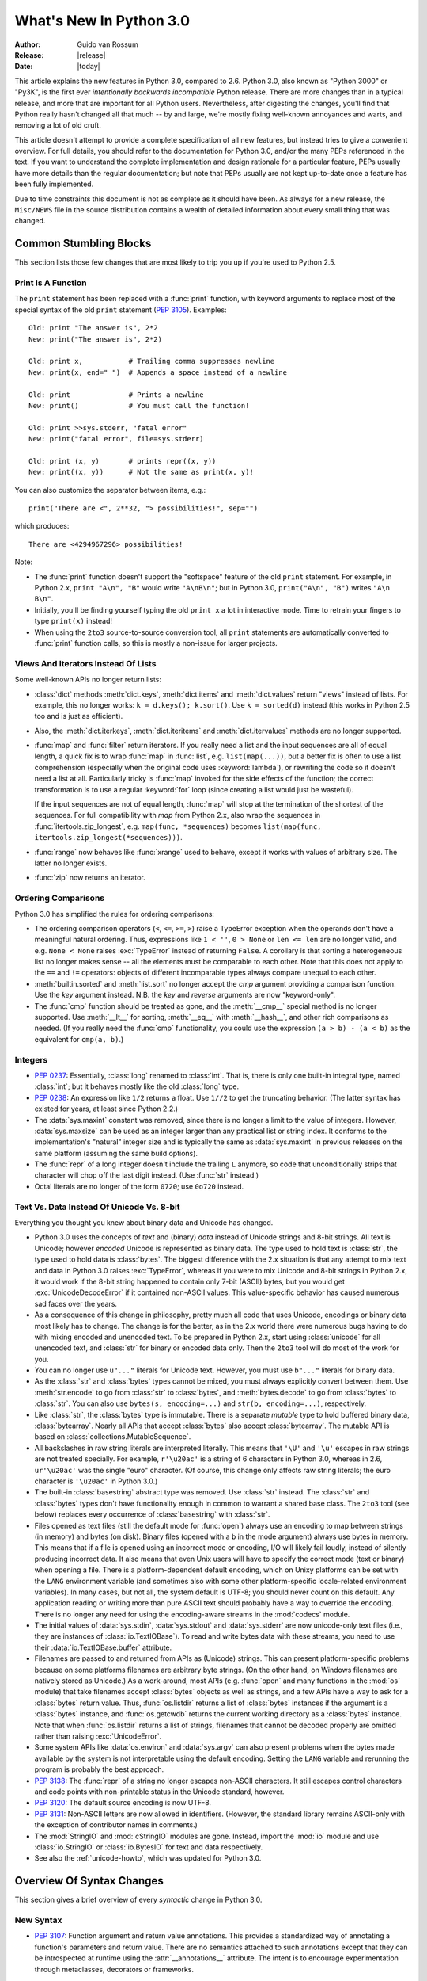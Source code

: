 ****************************
  What's New In Python 3.0
****************************

.. XXX Add trademark info for Apple, Microsoft.

:Author: Guido van Rossum
:Release: |release|
:Date: |today|

.. $Id$
   Rules for maintenance:

   * Anyone can add text to this document.  Do not spend very much time
   on the wording of your changes, because your text will probably
   get rewritten to some degree.

   * The maintainer will go through Misc/NEWS periodically and add
   changes; it's therefore more important to add your changes to
   Misc/NEWS than to this file.  (Note: I didn't get to this for 3.0.
   GvR.)

   * This is not a complete list of every single change; completeness
   is the purpose of Misc/NEWS.  Some changes I consider too small
   or esoteric to include.  If such a change is added to the text,
   I'll just remove it.  (This is another reason you shouldn't spend
   too much time on writing your addition.)

   * If you want to draw your new text to the attention of the
   maintainer, add 'XXX' to the beginning of the paragraph or
   section.

   * It's OK to just add a fragmentary note about a change.  For
   example: "XXX Describe the transmogrify() function added to the
   socket module."  The maintainer will research the change and
   write the necessary text.

   * You can comment out your additions if you like, but it's not
   necessary (especially when a final release is some months away).

   * Credit the author of a patch or bugfix.   Just the name is
   sufficient; the e-mail address isn't necessary.  (Due to time
   constraints I haven't managed to do this for 3.0.  GvR.)

   * It's helpful to add the bug/patch number as a comment:

   % Patch 12345
   XXX Describe the transmogrify() function added to the socket
   module.
   (Contributed by P.Y. Developer.)

   This saves the maintainer the effort of going through the SVN log
   when researching a change.  (Again, I didn't get to this for 3.0.
   GvR.)

This article explains the new features in Python 3.0, compared to 2.6.
Python 3.0, also known as "Python 3000" or "Py3K", is the first ever
*intentionally backwards incompatible* Python release.  There are more
changes than in a typical release, and more that are important for all
Python users.  Nevertheless, after digesting the changes, you'll find
that Python really hasn't changed all that much -- by and large, we're
mostly fixing well-known annoyances and warts, and removing a lot of
old cruft.

This article doesn't attempt to provide a complete specification of
all new features, but instead tries to give a convenient overview.
For full details, you should refer to the documentation for Python
3.0, and/or the many PEPs referenced in the text. If you want to
understand the complete implementation and design rationale for a
particular feature, PEPs usually have more details than the regular
documentation; but note that PEPs usually are not kept up-to-date once
a feature has been fully implemented.

Due to time constraints this document is not as complete as it should
have been.  As always for a new release, the ``Misc/NEWS`` file in the
source distribution contains a wealth of detailed information about
every small thing that was changed.

.. Compare with previous release in 2 - 3 sentences here.
.. add hyperlink when the documentation becomes available online.

.. ======================================================================
.. Large, PEP-level features and changes should be described here.
.. Should there be a new section here for 3k migration?
.. Or perhaps a more general section describing module changes/deprecation?
.. sets module deprecated
.. ======================================================================


Common Stumbling Blocks
=======================

This section lists those few changes that are most likely to trip you
up if you're used to Python 2.5.

Print Is A Function
-------------------

The ``print`` statement has been replaced with a :func:`print`
function, with keyword arguments to replace most of the special syntax
of the old ``print`` statement (:pep:`3105`).  Examples::

  Old: print "The answer is", 2*2
  New: print("The answer is", 2*2)

  Old: print x,           # Trailing comma suppresses newline
  New: print(x, end=" ")  # Appends a space instead of a newline

  Old: print              # Prints a newline
  New: print()            # You must call the function!

  Old: print >>sys.stderr, "fatal error"
  New: print("fatal error", file=sys.stderr)

  Old: print (x, y)       # prints repr((x, y))
  New: print((x, y))      # Not the same as print(x, y)!

You can also customize the separator between items, e.g.::

  print("There are <", 2**32, "> possibilities!", sep="")

which produces::

  There are <4294967296> possibilities!

Note:

* The :func:`print` function doesn't support the "softspace" feature of
  the old ``print`` statement.  For example, in Python 2.x,
  ``print "A\n", "B"`` would write ``"A\nB\n"``; but in Python 3.0,
  ``print("A\n", "B")`` writes ``"A\n B\n"``.

* Initially, you'll be finding yourself typing the old ``print x``
  a lot in interactive mode.  Time to retrain your fingers to type
  ``print(x)`` instead!

* When using the ``2to3`` source-to-source conversion tool, all
  ``print`` statements are automatically converted to
  :func:`print` function calls, so this is mostly a non-issue for
  larger projects.

Views And Iterators Instead Of Lists
-------------------------------------

Some well-known APIs no longer return lists:

* :class:`dict` methods :meth:`dict.keys`, :meth:`dict.items` and
  :meth:`dict.values` return "views" instead of lists.  For example,
  this no longer works: ``k = d.keys(); k.sort()``.  Use ``k =
  sorted(d)`` instead (this works in Python 2.5 too and is just
  as efficient).

* Also, the :meth:`dict.iterkeys`, :meth:`dict.iteritems` and
  :meth:`dict.itervalues` methods are no longer supported.

* :func:`map` and :func:`filter` return iterators.  If you really need
  a list and the input sequences are all of equal length, a quick
  fix is to wrap :func:`map` in :func:`list`, e.g. ``list(map(...))``,
  but a better fix is
  often to use a list comprehension (especially when the original code
  uses :keyword:`lambda`), or rewriting the code so it doesn't need a
  list at all.  Particularly tricky is :func:`map` invoked for the
  side effects of the function; the correct transformation is to use a
  regular :keyword:`for` loop (since creating a list would just be
  wasteful).

  If the input sequences are not of equal length, :func:`map` will
  stop at the termination of the shortest of the sequences. For full
  compatibility with `map` from Python 2.x, also wrap the sequences in
  :func:`itertools.zip_longest`, e.g. ``map(func, *sequences)`` becomes
  ``list(map(func, itertools.zip_longest(*sequences)))``.

* :func:`range` now behaves like :func:`xrange` used to behave, except
  it works with values of arbitrary size.  The latter no longer
  exists.

* :func:`zip` now returns an iterator.

Ordering Comparisons
--------------------

Python 3.0 has simplified the rules for ordering comparisons:

* The ordering comparison operators (``<``, ``<=``, ``>=``, ``>``)
  raise a TypeError exception when the operands don't have a
  meaningful natural ordering.  Thus, expressions like ``1 < ''``, ``0
  > None`` or ``len <= len`` are no longer valid, and e.g. ``None <
  None`` raises :exc:`TypeError` instead of returning
  ``False``.  A corollary is that sorting a heterogeneous list
  no longer makes sense -- all the elements must be comparable to each
  other.  Note that this does not apply to the ``==`` and ``!=``
  operators: objects of different incomparable types always compare
  unequal to each other.

* :meth:`builtin.sorted` and :meth:`list.sort` no longer accept the
  *cmp* argument providing a comparison function.  Use the *key*
  argument instead. N.B. the *key* and *reverse* arguments are now
  "keyword-only".

* The :func:`cmp` function should be treated as gone, and the :meth:`__cmp__`
  special method is no longer supported.  Use :meth:`__lt__` for sorting,
  :meth:`__eq__` with :meth:`__hash__`, and other rich comparisons as needed.
  (If you really need the :func:`cmp` functionality, you could use the
  expression ``(a > b) - (a < b)`` as the equivalent for ``cmp(a, b)``.)

Integers
--------

* :pep:`0237`: Essentially, :class:`long` renamed to :class:`int`.
  That is, there is only one built-in integral type, named
  :class:`int`; but it behaves mostly like the old :class:`long` type.

* :pep:`0238`: An expression like ``1/2`` returns a float.  Use
  ``1//2`` to get the truncating behavior.  (The latter syntax has
  existed for years, at least since Python 2.2.)

* The :data:`sys.maxint` constant was removed, since there is no
  longer a limit to the value of integers.  However, :data:`sys.maxsize`
  can be used as an integer larger than any practical list or string
  index.  It conforms to the implementation's "natural" integer size
  and is typically the same as :data:`sys.maxint` in previous releases
  on the same platform (assuming the same build options).

* The :func:`repr` of a long integer doesn't include the trailing ``L``
  anymore, so code that unconditionally strips that character will
  chop off the last digit instead.  (Use :func:`str` instead.)

* Octal literals are no longer of the form ``0720``; use ``0o720``
  instead.

Text Vs. Data Instead Of Unicode Vs. 8-bit
------------------------------------------

Everything you thought you knew about binary data and Unicode has
changed.

* Python 3.0 uses the concepts of *text* and (binary) *data* instead
  of Unicode strings and 8-bit strings.  All text is Unicode; however
  *encoded* Unicode is represented as binary data.  The type used to
  hold text is :class:`str`, the type used to hold data is
  :class:`bytes`.  The biggest difference with the 2.x situation is
  that any attempt to mix text and data in Python 3.0 raises
  :exc:`TypeError`, whereas if you were to mix Unicode and 8-bit
  strings in Python 2.x, it would work if the 8-bit string happened to
  contain only 7-bit (ASCII) bytes, but you would get
  :exc:`UnicodeDecodeError` if it contained non-ASCII values.  This
  value-specific behavior has caused numerous sad faces over the
  years.

* As a consequence of this change in philosophy, pretty much all code
  that uses Unicode, encodings or binary data most likely has to
  change.  The change is for the better, as in the 2.x world there
  were numerous bugs having to do with mixing encoded and unencoded
  text.  To be prepared in Python 2.x, start using :class:`unicode`
  for all unencoded text, and :class:`str` for binary or encoded data
  only.  Then the ``2to3`` tool will do most of the work for you.

* You can no longer use ``u"..."`` literals for Unicode text.
  However, you must use ``b"..."`` literals for binary data.

* As the :class:`str` and :class:`bytes` types cannot be mixed, you
  must always explicitly convert between them.  Use :meth:`str.encode`
  to go from :class:`str` to :class:`bytes`, and :meth:`bytes.decode`
  to go from :class:`bytes` to :class:`str`.  You can also use
  ``bytes(s, encoding=...)`` and ``str(b, encoding=...)``,
  respectively.

* Like :class:`str`, the :class:`bytes` type is immutable.  There is a
  separate *mutable* type to hold buffered binary data,
  :class:`bytearray`.  Nearly all APIs that accept :class:`bytes` also
  accept :class:`bytearray`.  The mutable API is based on
  :class:`collections.MutableSequence`.

* All backslashes in raw string literals are interpreted literally.
  This means that ``'\U'`` and ``'\u'`` escapes in raw strings are not
  treated specially.  For example, ``r'\u20ac'`` is a string of 6
  characters in Python 3.0, whereas in 2.6, ``ur'\u20ac'`` was the
  single "euro" character.  (Of course, this change only affects raw
  string literals; the euro character is ``'\u20ac'`` in Python 3.0.)

* The built-in :class:`basestring` abstract type was removed.  Use
  :class:`str` instead.  The :class:`str` and :class:`bytes` types
  don't have functionality enough in common to warrant a shared base
  class.  The ``2to3`` tool (see below) replaces every occurrence of
  :class:`basestring` with :class:`str`.

* Files opened as text files (still the default mode for :func:`open`)
  always use an encoding to map between strings (in memory) and bytes
  (on disk).  Binary files (opened with a ``b`` in the mode argument)
  always use bytes in memory.  This means that if a file is opened
  using an incorrect mode or encoding, I/O will likely fail loudly,
  instead of silently producing incorrect data.  It also means that
  even Unix users will have to specify the correct mode (text or
  binary) when opening a file.  There is a platform-dependent default
  encoding, which on Unixy platforms can be set with the ``LANG``
  environment variable (and sometimes also with some other
  platform-specific locale-related environment variables).  In many
  cases, but not all, the system default is UTF-8; you should never
  count on this default.  Any application reading or writing more than
  pure ASCII text should probably have a way to override the encoding.
  There is no longer any need for using the encoding-aware streams
  in the :mod:`codecs` module.

* The initial values of :data:`sys.stdin`, :data:`sys.stdout` and
  :data:`sys.stderr` are now unicode-only text files (i.e., they are
  instances of :class:`io.TextIOBase`).  To read and write bytes data
  with these streams, you need to use their :data:`io.TextIOBase.buffer`
  attribute.

* Filenames are passed to and returned from APIs as (Unicode) strings.
  This can present platform-specific problems because on some
  platforms filenames are arbitrary byte strings.  (On the other hand,
  on Windows filenames are natively stored as Unicode.)  As a
  work-around, most APIs (e.g. :func:`open` and many functions in the
  :mod:`os` module) that take filenames accept :class:`bytes` objects
  as well as strings, and a few APIs have a way to ask for a
  :class:`bytes` return value.  Thus, :func:`os.listdir` returns a
  list of :class:`bytes` instances if the argument is a :class:`bytes`
  instance, and :func:`os.getcwdb` returns the current working
  directory as a :class:`bytes` instance.  Note that when
  :func:`os.listdir` returns a list of strings, filenames that
  cannot be decoded properly are omitted rather than raising
  :exc:`UnicodeError`.

* Some system APIs like :data:`os.environ` and :data:`sys.argv` can
  also present problems when the bytes made available by the system is
  not interpretable using the default encoding.  Setting the ``LANG``
  variable and rerunning the program is probably the best approach.

* :pep:`3138`: The :func:`repr` of a string no longer escapes
  non-ASCII characters.  It still escapes control characters and code
  points with non-printable status in the Unicode standard, however.

* :pep:`3120`: The default source encoding is now UTF-8.

* :pep:`3131`: Non-ASCII letters are now allowed in identifiers.
  (However, the standard library remains ASCII-only with the exception
  of contributor names in comments.)

* The :mod:`StringIO` and :mod:`cStringIO` modules are gone.  Instead,
  import the :mod:`io` module and use :class:`io.StringIO` or
  :class:`io.BytesIO` for text and data respectively.

* See also the :ref:`unicode-howto`, which was updated for Python 3.0.


Overview Of Syntax Changes
==========================

This section gives a brief overview of every *syntactic* change in
Python 3.0.

New Syntax
----------

* :pep:`3107`: Function argument and return value annotations.  This
  provides a standardized way of annotating a function's parameters
  and return value.  There are no semantics attached to such
  annotations except that they can be introspected at runtime using
  the :attr:`__annotations__` attribute.  The intent is to encourage
  experimentation through metaclasses, decorators or frameworks.

* :pep:`3102`: Keyword-only arguments.  Named parameters occurring
  after ``*args`` in the parameter list *must* be specified using
  keyword syntax in the call.  You can also use a bare ``*`` in the
  parameter list to indicate that you don't accept a variable-length
  argument list, but you do have keyword-only arguments.

* Keyword arguments are allowed after the list of base classes in a
  class definition.  This is used by the new convention for specifying
  a metaclass (see next section), but can be used for other purposes
  as well, as long as the metaclass supports it.

* :pep:`3104`: :keyword:`nonlocal` statement.  Using ``nonlocal x``
  you can now assign directly to a variable in an outer (but
  non-global) scope.  :keyword:`nonlocal` is a new reserved word.

* :pep:`3132`: Extended Iterable Unpacking.  You can now write things
  like ``a, b, *rest = some_sequence``.  And even ``*rest, a =
  stuff``.  The ``rest`` object is always a (possibly empty) list; the
  right-hand side may be any iterable.  Example::

    (a, *rest, b) = range(5)

  This sets *a* to ``0``, *b* to ``4``, and *rest* to ``[1, 2, 3]``.

* Dictionary comprehensions: ``{k: v for k, v in stuff}`` means the
  same thing as ``dict(stuff)`` but is more flexible.  (This is
  :pep:`0274` vindicated. :-)

* Set literals, e.g. ``{1, 2}``.  Note that ``{}`` is an empty
  dictionary; use ``set()`` for an empty set.  Set comprehensions are
  also supported; e.g., ``{x for x in stuff}`` means the same thing as
  ``set(stuff)`` but is more flexible.

* New octal literals, e.g. ``0o720`` (already in 2.6).  The old octal
  literals (``0720``) are gone.

* New binary literals, e.g. ``0b1010`` (already in 2.6), and
  there is a new corresponding built-in function, :func:`bin`.

* Bytes literals are introduced with a leading ``b`` or ``B``, and
  there is a new corresponding built-in function, :func:`bytes`.

Changed Syntax
--------------

* :pep:`3109` and :pep:`3134`: new :keyword:`raise` statement syntax:
  :samp:`raise [{expr} [from {expr}]]`.  See below.

* :keyword:`as` and :keyword:`with` are now reserved words.  (Since
  2.6, actually.)

* ``True``, ``False``, and ``None`` are reserved words.  (2.6 partially enforced
  the restrictions on ``None`` already.)

* Change from :keyword:`except` *exc*, *var* to
  :keyword:`except` *exc* :keyword:`as` *var*.  See :pep:`3110`.

* :pep:`3115`: New Metaclass Syntax.  Instead of::

    class C:
        __metaclass__ = M
        ...

  you must now use::

    class C(metaclass=M):
        ...

  The module-global :data:`__metaclass__` variable is no longer
  supported.  (It was a crutch to make it easier to default to
  new-style classes without deriving every class from
  :class:`object`.)

* List comprehensions no longer support the syntactic form
  :samp:`[... for {var} in {item1}, {item2}, ...]`.  Use
  :samp:`[... for {var} in ({item1}, {item2}, ...)]` instead.
  Also note that list comprehensions have different semantics: they
  are closer to syntactic sugar for a generator expression inside a
  :func:`list` constructor, and in particular the loop control
  variables are no longer leaked into the surrounding scope.

* The *ellipsis* (``...``) can be used as an atomic expression
  anywhere.  (Previously it was only allowed in slices.)  Also, it
  *must* now be spelled as ``...``.  (Previously it could also be
  spelled as ``. . .``, by a mere accident of the grammar.)

Removed Syntax
--------------

* :pep:`3113`: Tuple parameter unpacking removed.  You can no longer
  write ``def foo(a, (b, c)): ...``.
  Use ``def foo(a, b_c): b, c = b_c`` instead.

* Removed backticks (use :func:`repr` instead).

* Removed ``<>`` (use ``!=`` instead).

* Removed keyword: :func:`exec` is no longer a keyword; it remains as
  a function.  (Fortunately the function syntax was also accepted in
  2.x.)  Also note that :func:`exec` no longer takes a stream argument;
  instead of ``exec(f)`` you can use ``exec(f.read())``.

* Integer literals no longer support a trailing ``l`` or ``L``.

* String literals no longer support a leading ``u`` or ``U``.

* The :keyword:`from` *module* :keyword:`import` ``*`` syntax is only
  allowed at the module level, no longer inside functions.

* The only acceptable syntax for relative imports is :samp:`from .[{module}]
  import {name}`.  All :keyword:`import` forms not starting with ``.`` are
  interpreted as absolute imports.  (:pep:`0328`)

* Classic classes are gone.


Changes Already Present In Python 2.6
=====================================

Since many users presumably make the jump straight from Python 2.5 to
Python 3.0, this section reminds the reader of new features that were
originally designed for Python 3.0 but that were back-ported to Python
2.6.  The corresponding sections in :ref:`whats-new-in-2.6` should be
consulted for longer descriptions.

* :ref:`pep-0343`.  The :keyword:`with` statement is now a standard
  feature and no longer needs to be imported from the :mod:`__future__`.
  Also check out :ref:`new-26-context-managers` and
  :ref:`new-module-contextlib`.

* :ref:`pep-0366`.  This enhances the usefulness of the :option:`-m`
  option when the referenced module lives in a package.

* :ref:`pep-0370`.

* :ref:`pep-0371`.

* :ref:`pep-3101`.  Note: the 2.6 description mentions the
  :meth:`format` method for both 8-bit and Unicode strings.  In 3.0,
  only the :class:`str` type (text strings with Unicode support)
  supports this method; the :class:`bytes` type does not.  The plan is
  to eventually make this the only API for string formatting, and to
  start deprecating the ``%`` operator in Python 3.1.

* :ref:`pep-3105`.  This is now a standard feature and no longer needs
  to be imported from :mod:`__future__`.  More details were given above.

* :ref:`pep-3110`.  The :keyword:`except` *exc* :keyword:`as` *var*
  syntax is now standard and :keyword:`except` *exc*, *var* is no
  longer supported.  (Of course, the :keyword:`as` *var* part is still
  optional.)

* :ref:`pep-3112`.  The ``b"..."`` string literal notation (and its
  variants like ``b'...'``, ``b"""..."""``, and ``br"..."``) now
  produces a literal of type :class:`bytes`.

* :ref:`pep-3116`.  The :mod:`io` module is now the standard way of
  doing file I/O.  The built-in :func:`open` function is now an
  alias for :func:`io.open` and has additional keyword arguments
  *encoding*, *errors*, *newline* and *closefd*.  Also note that an
  invalid *mode* argument now raises :exc:`ValueError`, not
  :exc:`IOError`.  The binary file object underlying a text file
  object can be accessed as :attr:`f.buffer` (but beware that the
  text object maintains a buffer of itself in order to speed up
  the encoding and decoding operations).

* :ref:`pep-3118`.  The old builtin :func:`buffer` is now really gone;
  the new builtin :func:`memoryview` provides (mostly) similar
  functionality.

* :ref:`pep-3119`.  The :mod:`abc` module and the ABCs defined in the
  :mod:`collections` module plays a somewhat more prominent role in
  the language now, and built-in collection types like :class:`dict`
  and :class:`list` conform to the :class:`collections.MutableMapping`
  and :class:`collections.MutableSequence` ABCs, respectively.

* :ref:`pep-3127`.  As mentioned above, the new octal literal
  notation is the only one supported, and binary literals have been
  added.

* :ref:`pep-3129`.

* :ref:`pep-3141`.  The :mod:`numbers` module is another new use of
  ABCs, defining Python's "numeric tower".  Also note the new
  :mod:`fractions` module which implements :class:`numbers.Rational`.


Library Changes
===============

Due to time constraints, this document does not exhaustively cover the
very extensive changes to the standard library.  :pep:`3108` is the
reference for the major changes to the library.  Here's a capsule
review:

* Many old modules were removed.  Some, like :mod:`gopherlib` (no
  longer used) and :mod:`md5` (replaced by :mod:`hashlib`), were
  already deprecated by :pep:`0004`.  Others were removed as a result
  of the removal of support for various platforms such as Irix, BeOS
  and Mac OS 9 (see :pep:`0011`).  Some modules were also selected for
  removal in Python 3.0 due to lack of use or because a better
  replacement exists.  See :pep:`3108` for an exhaustive list.

* The :mod:`bsddb3` package was removed because its presence in the
  core standard library has proved over time to be a particular burden
  for the core developers due to testing instability and Berkeley DB's
  release schedule.  However, the package is alive and well,
  externally maintained at http://www.jcea.es/programacion/pybsddb.htm.

* Some modules were renamed because their old name disobeyed
  :pep:`0008`, or for various other reasons.  Here's the list:

  =======================  =======================
  Old Name                 New Name
  =======================  =======================
  _winreg                  winreg
  ConfigParser             configparser
  copy_reg                 copyreg
  Queue                    queue
  SocketServer             socketserver
  markupbase               _markupbase
  repr                     reprlib
  test.test_support        test.support
  =======================  =======================

* A common pattern in Python 2.x is to have one version of a module
  implemented in pure Python, with an optional accelerated version
  implemented as a C extension; for example, :mod:`pickle` and
  :mod:`cPickle`.  This places the burden of importing the accelerated
  version and falling back on the pure Python version on each user of
  these modules.  In Python 3.0, the accelerated versions are
  considered implementation details of the pure Python versions.
  Users should always import the standard version, which attempts to
  import the accelerated version and falls back to the pure Python
  version.  The :mod:`pickle` / :mod:`cPickle` pair received this
  treatment.  The :mod:`profile` module is on the list for 3.1.  The
  :mod:`StringIO` module has been turned into a class in the :mod:`io`
  module.

* Some related modules have been grouped into packages, and usually
  the submodule names have been simplified.  The resulting new
  packages are:

  * :mod:`dbm` (:mod:`anydbm`, :mod:`dbhash`, :mod:`dbm`,
    :mod:`dumbdbm`, :mod:`gdbm`, :mod:`whichdb`).

  * :mod:`html` (:mod:`HTMLParser`, :mod:`htmlentitydefs`).

  * :mod:`http` (:mod:`httplib`, :mod:`BaseHTTPServer`,
    :mod:`CGIHTTPServer`, :mod:`SimpleHTTPServer`, :mod:`Cookie`,
    :mod:`cookielib`).

  * :mod:`tkinter` (all :mod:`Tkinter`-related modules except
    :mod:`turtle`).  The target audience of :mod:`turtle` doesn't
    really care about :mod:`tkinter`.  Also note that as of Python
    2.6, the functionality of :mod:`turtle` has been greatly enhanced.

  * :mod:`urllib` (:mod:`urllib`, :mod:`urllib2`, :mod:`urlparse`,
    :mod:`robotparse`).

  * :mod:`xmlrpc` (:mod:`xmlrpclib`, :mod:`DocXMLRPCServer`,
    :mod:`SimpleXMLRPCServer`).

Some other changes to standard library modules, not covered by
:pep:`3108`:

* Killed :mod:`sets`.  Use the built-in :func:`set` class.

* Cleanup of the :mod:`sys` module: removed :func:`sys.exitfunc`,
  :func:`sys.exc_clear`, :data:`sys.exc_type`, :data:`sys.exc_value`,
  :data:`sys.exc_traceback`.  (Note that :data:`sys.last_type`
  etc. remain.)

* Cleanup of the :class:`array.array` type: the :meth:`read` and
  :meth:`write` methods are gone; use :meth:`fromfile` and
  :meth:`tofile` instead.  Also, the ``'c'`` typecode for array is
  gone -- use either ``'b'`` for bytes or ``'u'`` for Unicode
  characters.

* Cleanup of the :mod:`operator` module: removed
  :func:`sequenceIncludes` and :func:`isCallable`.

* Cleanup of the :mod:`thread` module: :func:`acquire_lock` and
  :func:`release_lock` are gone; use :func:`acquire` and
  :func:`release` instead.

* Cleanup of the :mod:`random` module: removed the :func:`jumpahead` API.

* The :mod:`new` module is gone.

* The functions :func:`os.tmpnam`, :func:`os.tempnam` and
  :func:`os.tmpfile` have been removed in favor of the :mod:`tempfile`
  module.

* The :mod:`tokenize` module has been changed to work with bytes.  The
  main entry point is now :func:`tokenize.tokenize`, instead of
  generate_tokens.

* :data:`string.letters` and its friends (:data:`string.lowercase` and
  :data:`string.uppercase`) are gone.  Use
  :data:`string.ascii_letters` etc. instead.  (The reason for the
  removal is that :data:`string.letters` and friends had
  locale-specific behavior, which is a bad idea for such
  attractively-named global "constants".)

* Renamed module :mod:`__builtin__` to :mod:`builtins` (removing the
  underscores, adding an 's').  The :data:`__builtins__` variable
  found in most global namespaces is unchanged.  To modify a builtin,
  you should use :mod:`builtins`, not :data:`__builtins__`!


:pep:`3101`: A New Approach To String Formatting
================================================

* A new system for  built-in string formatting operations replaces the
  ``%`` string  formatting operator.   (However, the ``%``  operator is
  still supported;  it will  be deprecated in  Python 3.1  and removed
  from the language at some later time.)  Read :pep:`3101` for the full
  scoop.


Changes To Exceptions
=====================

The APIs for raising and catching exception have been cleaned up and
new powerful features added:

* :pep:`0352`: All exceptions must be derived (directly or indirectly)
  from :exc:`BaseException`.  This is the root of the exception
  hierarchy.  This is not new as a recommendation, but the
  *requirement* to inherit from :exc:`BaseException` is new.  (Python
  2.6 still allowed classic classes to be raised, and placed no
  restriction on what you can catch.)  As a consequence, string
  exceptions are finally truly and utterly dead.

* Almost all exceptions should actually derive from :exc:`Exception`;
  :exc:`BaseException` should only be used as a base class for
  exceptions that should only be handled at the top level, such as
  :exc:`SystemExit` or :exc:`KeyboardInterrupt`.  The recommended
  idiom for handling all exceptions except for this latter category is
  to use :keyword:`except` :exc:`Exception`.

* :exc:`StandardError` was removed.

* Exceptions no longer behave as sequences.  Use the :attr:`args`
  attribute instead.

* :pep:`3109`: Raising exceptions.  You must now use :samp:`raise
  {Exception}({args})` instead of :samp:`raise {Exception}, {args}`.
  Additionally, you can no longer explicitly specify a traceback;
  instead, if you *have* to do this, you can assign directly to the
  :attr:`__traceback__` attribute (see below).

* :pep:`3110`: Catching exceptions.  You must now use
  :samp:`except {SomeException} as {variable}` instead
  of :samp:`except {SomeException}, {variable}`.  Moreover, the
  *variable* is explicitly deleted when the :keyword:`except` block
  is left.

* :pep:`3134`: Exception chaining.  There are two cases: implicit
  chaining and explicit chaining.  Implicit chaining happens when an
  exception is raised in an :keyword:`except` or :keyword:`finally`
  handler block.  This usually happens due to a bug in the handler
  block; we call this a *secondary* exception.  In this case, the
  original exception (that was being handled) is saved as the
  :attr:`__context__` attribute of the secondary exception.
  Explicit chaining is invoked with this syntax::

    raise SecondaryException() from primary_exception

  (where *primary_exception* is any expression that produces an
  exception object, probably an exception that was previously caught).
  In this case, the primary exception is stored on the
  :attr:`__cause__` attribute of the secondary exception.  The
  traceback printed when an unhandled exception occurs walks the chain
  of :attr:`__cause__` and :attr:`__context__` attributes and prints a
  separate traceback for each component of the chain, with the primary
  exception at the top.  (Java users may recognize this behavior.)

* :pep:`3134`: Exception objects now store their traceback as the
  :attr:`__traceback__` attribute.  This means that an exception
  object now contains all the information pertaining to an exception,
  and there are fewer reasons to use :func:`sys.exc_info` (though the
  latter is not removed).

* A few exception messages are improved when Windows fails to load an
  extension module.  For example, ``error code 193`` is now ``%1 is
  not a valid Win32 application``.  Strings now deal with non-English
  locales.


Miscellaneous Other Changes
===========================

Operators And Special Methods
-----------------------------

* ``!=`` now returns the opposite of ``==``, unless ``==`` returns
  :data:`NotImplemented`.

* The concept of "unbound methods" has been removed from the language.
  When referencing a method as a class attribute, you now get a plain
  function object.

* :meth:`__getslice__`, :meth:`__setslice__` and :meth:`__delslice__`
  were killed.  The syntax ``a[i:j]`` now translates to
  ``a.__getitem__(slice(i, j))`` (or :meth:`__setitem__` or
  :meth:`__delitem__`, when used as an assignment or deletion target,
  respectively).

* :pep:`3114`: the standard :meth:`next` method has been renamed to
  :meth:`__next__`.

* The :meth:`__oct__` and :meth:`__hex__` special methods are removed
  -- :func:`oct` and :func:`hex` use :meth:`__index__` now to convert
  the argument to an integer.

* Removed support for :attr:`__members__` and :attr:`__methods__`.

* The function attributes named :attr:`func_X` have been renamed to
  use the :data:`__X__` form, freeing up these names in the function
  attribute namespace for user-defined attributes.  To wit,
  :attr:`func_closure`, :attr:`func_code`, :attr:`func_defaults`,
  :attr:`func_dict`, :attr:`func_doc`, :attr:`func_globals`,
  :attr:`func_name` were renamed to :attr:`__closure__`,
  :attr:`__code__`, :attr:`__defaults__`, :attr:`__dict__`,
  :attr:`__doc__`, :attr:`__globals__`, :attr:`__name__`,
  respectively.

* :meth:`__nonzero__` is now :meth:`__bool__`.

Builtins
--------

* :pep:`3135`: New :func:`super`.  You can now invoke :func:`super`
  without arguments and (assuming this is in a regular instance method
  defined inside a :keyword:`class` statement) the right class and
  instance will automatically be chosen.  With arguments, the behavior
  of :func:`super` is unchanged.

* :pep:`3111`: :func:`raw_input` was renamed to :func:`input`.  That
  is, the new :func:`input` function reads a line from
  :data:`sys.stdin` and returns it with the trailing newline stripped.
  It raises :exc:`EOFError` if the input is terminated prematurely.
  To get the old behavior of :func:`input`, use ``eval(input())``.

* A new built-in function :func:`next` was added to call the
  :meth:`__next__` method on an object.

* The :func:`round` function rounding strategy and return type have
  changed.  Exact halfway cases are now rounded to the nearest even
  result instead of away from zero.  (For example, ``round(2.5)`` now
  returns ``2`` rather than ``3``.)  :func:`round(x[, n])` now
  delegates to ``x.__round__([n])`` instead of always returning a
  float.  It generally returns an integer when called with a single
  argument and a value of the same type as ``x`` when called with two
  arguments.

* Moved :func:`intern` to :func:`sys.intern`.

* Removed: :func:`apply`.  Instead of ``apply(f, args)`` use
  ``f(*args)``.

* Removed :func:`callable`.  Instead of ``callable(f)`` you can use
  ``isinstance(f, collections.Callable)``.  The :func:`operator.isCallable`
  function is also gone.

* Removed :func:`coerce`.  This function no longer serves a purpose
  now that classic classes are gone.

* Removed :func:`execfile`.  Instead of ``execfile(fn)`` use
  ``exec(open(fn).read())``.

* Removed the :class:`file` type.  Use :func:`open`.  There are now several
  different kinds of streams that open can return in the :mod:`io` module.

* Removed :func:`reduce`.  Use :func:`functools.reduce` if you really
  need it; however, 99 percent of the time an explicit :keyword:`for`
  loop is more readable.

* Removed :func:`reload`.  Use :func:`imp.reload`.

* Removed. :meth:`dict.has_key` -- use the :keyword:`in` operator
  instead.

.. ======================================================================


Build and C API Changes
=======================

Due to time constraints, here is a *very* incomplete list of changes
to the C API.

* Support for several platforms was dropped, including but not limited
  to Mac OS 9, BeOS, RISCOS, Irix, and Tru64.

* :pep:`3118`: New Buffer API.

* :pep:`3121`: Extension Module Initialization & Finalization.

* :pep:`3123`: Making :c:macro:`PyObject_HEAD` conform to standard C.

* No more C API support for restricted execution.

* :c:func:`PyNumber_Coerce`, :c:func:`PyNumber_CoerceEx`,
  :c:func:`PyMember_Get`, and :c:func:`PyMember_Set` C APIs are removed.

* New C API :c:func:`PyImport_ImportModuleNoBlock`, works like
  :c:func:`PyImport_ImportModule` but won't block on the import lock
  (returning an error instead).

* Renamed the boolean conversion C-level slot and method:
  ``nb_nonzero`` is now ``nb_bool``.

* Removed :c:macro:`METH_OLDARGS` and :c:macro:`WITH_CYCLE_GC` from the C API.

.. ======================================================================


Performance
===========

The net result of the 3.0 generalizations is that Python 3.0 runs the
pystone benchmark around 10% slower than Python 2.5.  Most likely the
biggest cause is the removal of special-casing for small integers.
There's room for improvement, but it will happen after 3.0 is
released!

.. ======================================================================


Porting To Python 3.0
=====================

For porting existing Python 2.5 or 2.6 source code to Python 3.0, the
best strategy is the following:

0. (Prerequisite:) Start with excellent test coverage.

1. Port to Python 2.6.  This should be no more work than the average
   port from Python 2.x to Python 2.(x+1).  Make sure all your tests
   pass.

2. (Still using 2.6:) Turn on the :option:`-3` command line switch.
   This enables warnings about features that will be removed (or
   change) in 3.0.  Run your test suite again, and fix code that you
   get warnings about until there are no warnings left, and all your
   tests still pass.

3. Run the ``2to3`` source-to-source translator over your source code
   tree.  (See :ref:`2to3-reference` for more on this tool.)  Run the
   result of the translation under Python 3.0.  Manually fix up any
   remaining issues, fixing problems until all tests pass again.

It is not recommended to try to write source code that runs unchanged
under both Python 2.6 and 3.0; you'd have to use a very contorted
coding style, e.g. avoiding ``print`` statements, metaclasses,
and much more.  If you are maintaining a library that needs to support
both Python 2.6 and Python 3.0, the best approach is to modify step 3
above by editing the 2.6 version of the source code and running the
``2to3`` translator again, rather than editing the 3.0 version of the
source code.

For porting C extensions to Python 3.0, please see :ref:`cporting-howto`.

.. ======================================================================
